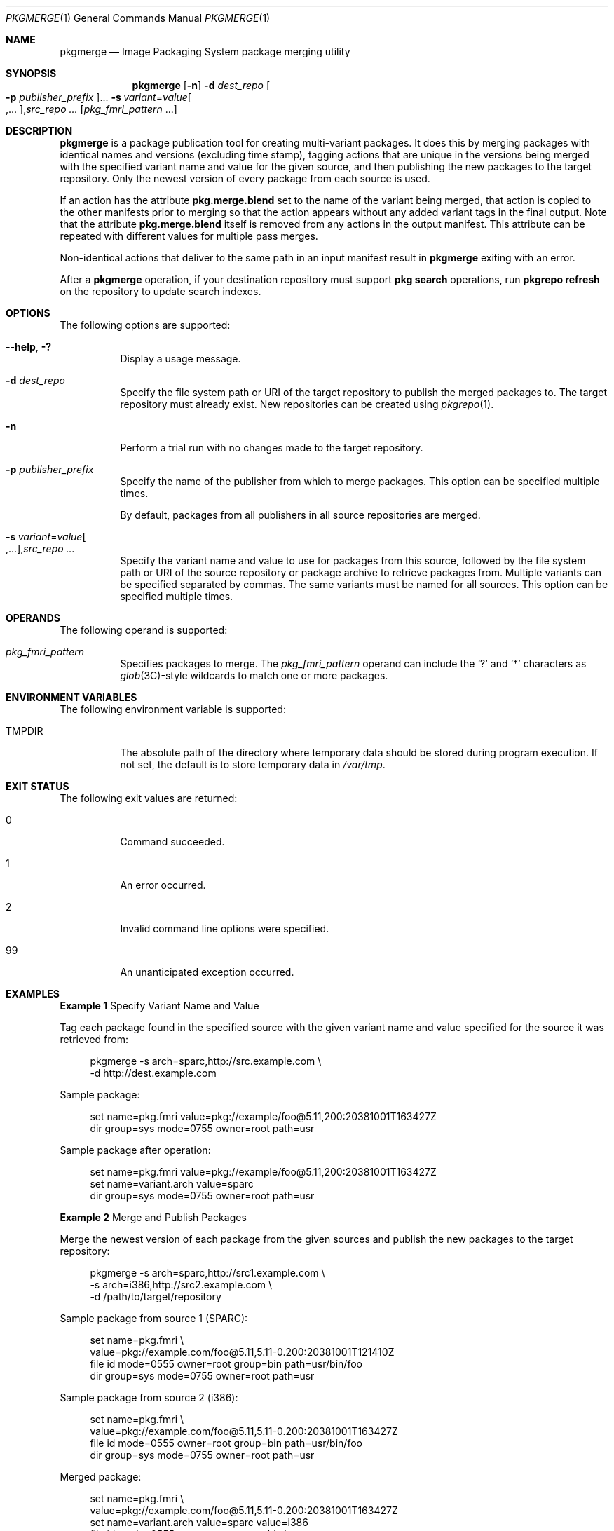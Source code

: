 .\" Copyright (c) 2007, 2013, Oracle and/or its affiliates. All rights reserved.
.\" Copyright 2022 OmniOS Community Edition (OmniOSce) Association.
.Dd February 17, 2022
.Dt PKGMERGE 1
.Os
.Sh NAME
.Nm pkgmerge
.Nd Image Packaging System package merging utility
.Sh SYNOPSIS
.Nm
.Op Fl n
.Fl d Ar dest_repo
.Oo Fl p Ar publisher_prefix Oc Ns \&...
.Sm off
.Fl s\~ Ar variant No \&= Ar value Oo \&,... Oc \&, Ar src_repo\~ \&...
.Sm on
.Op Ar pkg_fmri_pattern No \&...
.Sh DESCRIPTION
.Nm
is a package publication tool for creating multi-variant packages.
It does this by merging packages with identical names and versions
.Pq excluding time stamp ,
tagging actions that are unique in the versions being merged with the specified
variant name and value for the given source, and then publishing the new
packages to the target repository.
Only the newest version of every package from each source is used.
.Pp
If an action has the attribute
.Sy pkg.merge.blend
set to the name of the variant being merged, that action is copied to the other
manifests prior to merging so that the action appears without any added variant
tags in the final output.
Note that the attribute
.Sy pkg.merge.blend
itself is removed from any actions in the output manifest.
This attribute can be repeated with different values for multiple pass merges.
.Pp
Non-identical actions that deliver to the same path in an input manifest result
in
.Nm
exiting with an error.
.Pp
After a
.Nm
operation, if your destination repository must support
.Sy pkg search
operations, run
.Sy pkgrepo refresh
on the repository to update search indexes.
.Sh OPTIONS
The following options are supported:
.Bl -tag -width Ds
.It Fl \&-help , \&?
Display a usage message.
.It Fl d Ar dest_repo
Specify the file system path or URI of the target repository to publish the
merged packages to.
The target repository must already exist.
New repositories can be created using
.Xr pkgrepo 1 .
.It Fl n
Perform a trial run with no changes made to the target repository.
.It Fl p Ar publisher_prefix
Specify the name of the publisher from which to merge packages.
This option can be specified multiple times.
.Pp
By default, packages from all publishers in all source repositories are merged.
.It Xo
.Sm off
.Fl s\~ Ar variant No \&= Ar value Oo \&,... Oc \&, Ar src_repo\~ \&...
.Sm on
.Xc
Specify the variant name and value to use for packages from this source,
followed by the file system path or URI of the source repository or package
archive to retrieve packages from.
Multiple variants can be specified separated by commas.
The same variants must be named for all sources.
This option can be specified multiple times.
.El
.Sh OPERANDS
The following operand is supported:
.Bl -tag -width Ds
.It Ar pkg_fmri_pattern
Specifies packages to merge.
The
.Ar pkg_fmri_pattern
operand can include the
.Sq \&?
and
.Sq \&*
characters as
.Xr glob 3C Ns -style
wildcards to match one or more packages.
.El
.Sh ENVIRONMENT VARIABLES
The following environment variable is supported:
.Bl -tag -width Ds
.It Ev TMPDIR
The absolute path of the directory where temporary data should be stored during
program execution.
If not set, the default is to store temporary data in
.Pa /var/tmp .
.El
.Sh EXIT STATUS
The following exit values are returned:
.Bl -tag -width Ds
.It 0
Command succeeded.
.It 1
An error occurred.
.It 2
Invalid command line options were specified.
.It 99
An unanticipated exception occurred.
.El
.Sh EXAMPLES
.Sy Example 1 No Specify Variant Name and Value
.Pp
Tag each package found in the specified source with the given variant name and
value specified for the source it was retrieved from:
.Bd -literal -offset 4n
pkgmerge -s arch=sparc,http://src.example.com \e
    -d http://dest.example.com
.Ed
.Pp
Sample package:
.Bd -literal -offset 4n
set name=pkg.fmri value=pkg://example/foo@5.11,200:20381001T163427Z
dir group=sys mode=0755 owner=root path=usr
.Ed
.Pp
Sample package after operation:
.Bd -literal -offset 4n
set name=pkg.fmri value=pkg://example/foo@5.11,200:20381001T163427Z
set name=variant.arch value=sparc
dir group=sys mode=0755 owner=root path=usr
.Ed
.Pp
.Sy Example 2 No Merge and Publish Packages
.Pp
Merge the newest version of each package from the given sources and publish the
new packages to the target repository:
.Bd -literal -offset 4n
pkgmerge -s arch=sparc,http://src1.example.com \e
    -s arch=i386,http://src2.example.com \e
    -d /path/to/target/repository
.Ed
.Pp
Sample package from source 1
.Pq SPARC :
.Bd -literal -offset 4n
set name=pkg.fmri \e
  value=pkg://example.com/foo@5.11,5.11-0.200:20381001T121410Z
file id mode=0555 owner=root group=bin path=usr/bin/foo
dir group=sys mode=0755 owner=root path=usr
.Ed
.Pp
Sample package from source 2
.Pq i386 :
.Bd -literal -offset 4n
set name=pkg.fmri \e
  value=pkg://example.com/foo@5.11,5.11-0.200:20381001T163427Z
file id mode=0555 owner=root group=bin path=usr/bin/foo
dir group=sys mode=0755 owner=root path=usr
.Ed
.Pp
Merged package:
.Bd -literal -offset 4n
set name=pkg.fmri \e
  value=pkg://example.com/foo@5.11,5.11-0.200:20381001T163427Z
set name=variant.arch value=sparc value=i386
file id mode=0555 owner=root group=bin \e
  path=usr/bin/foo variant.arch=sparc
file id mode=0555 owner=root group=bin \e
  path=usr/bin/foo variant.arch=i386
dir group=sys mode=0755 owner=root path=usr
.Ed
.Pp
.Sy Example 3
Merge Debug and Non-Debug Packages for i386 and SPARC Systems
.Pp
Merge the newest version of each package in a set of debug and non-debug
repositories for i386 and SPARC systems:
.Bd -literal -offset 4n
pkgmerge -s arch=sparc,debug=false,/repo/sparc-nondebug \e
    -s arch=sparc,debug=true,/repo/sparc-debug \e
    -s arch=i386,debug=false,/repo/i386-nondebug \e
    -s arch=i386,debug=true,/repo/i386-debug \e
    -d /path/to/target/repository
.Ed
.Pp
Sample package from source 1
.Pq SPARC non-debug :
.Bd -literal -offset 4n
set name=pkg.fmri \e
  value=pkg://example.com/foo@5.11,5.11-0.200:20381001T121410Z
file id mode=0555 owner=root group=bin path=usr/bin/foo
dir group=sys mode=0755 owner=root path=usr
.Ed
.Pp
Sample package from source 2
.Pq SPARC debug :
.Bd -literal -offset 4n
set name=pkg.fmri \e
  value=pkg://example.com/foo@5.11,5.11-0.200:20381001T121411Z
file id mode=0555 owner=root group=bin path=usr/bin/foo
dir group=sys mode=0755 owner=root path=usr
.Ed
.Pp
Sample package from source 3
.Pq i386 non-debug :
.Bd -literal -offset 4n
set name=pkg.fmri \e
  value=pkg://example.com/foo@5.11,5.11-0.200:20381001T163427Z
file id mode=0555 owner=root group=bin path=usr/bin/foo
dir group=sys mode=0755 owner=root path=usr
.Ed
.Pp
Sample package from source 4
.Pq i386 debug :
.Bd -literal -offset 4n
set name=pkg.fmri \e
  value=pkg://example.com/foo@5.11,5.11-0.200:20381001T163428Z
file id mode=0555 owner=root group=bin path=usr/bin/foo
dir group=sys mode=0755 owner=root path=usr
.Ed
.Pp
Merged package:
.Bd -literal -offset 4n
set name=pkg.fmri \e
  value=pkg://example.com/foo@5.11,5.11-0.200:20381001T163428Z
set name=variant.arch value=sparc value=i386
set name=variant.debug value=false value=true
file id mode=0555 owner=root group=bin path=usr/bin/foo \e
  variant.arch=sparc variant.debug=false
file id mode=0555 owner=root group=bin path=usr/bin/foo \e
  variant.arch=sparc variant.debug=true
file id mode=0555 owner=root group=bin path=usr/bin/foo \e
  variant.arch=i386 variant.debug=false
file id mode=0555 owner=root group=bin path=usr/bin/foo \e
  variant.arch=i386 variant.debug=true
dir group=sys mode=0755 owner=root path=usr
.Ed
.Pp
.Sy Example 4 No Merge Using Sy pkg.merge.blend
.Pp
Merge packages for two architectures that do not collide, using the
.Sy pkg.merge.blend
attribute.
.Bd -literal -offset 4n
pkgmerge -s arch=sparc,http://src1/example.com \e
    -s arch=i386,http://src2.example.com \e
    -d /path/to/target/repository
.Ed
.Pp
Sample package from source 1
.Pq SPARC :
.Bd -literal -offset 4n
set name=pkg.fmri \e
  value=pkg://example.com/foo@5.11,5.11-0.200:20381001T121410Z
file 1d5eac1aab628317f9c088d21e4afda9c754bb76 mode=0555 owner=root \e
  group=bin path=usr/bin/sparc/foo pkg.merge.blend=arch
file d285ada5f3cae14ea00e97a8d99bd3e357caadc0 mode=0555 owner=root \e
  group=bin path=usr/bin/foo
dir group=sys mode=0755 owner=root path=usr
.Ed
.Pp
Sample package from source 2
.Pq i386 :
.Bd -literal -offset 4n
set name=pkg.fmri \e
  value=pkg://example.com/foo@5.11,5.11-0.200:20381001T163427Z
file a285ada5f3cae14ea00e97a8d99bd3e357cb0dca mode=0555 owner=root \e
  group=bin path=usr/bin/i386/foo pkg.merge.blend=arch
file d285ada5f3cae14ea00e97a8d99bd3e357caadc0 mode=0555 owner=root \e
  group=bin path=usr/bin/foo
dir group=sys mode=0755 owner=root path=usr
.Ed
.Pp
Merged package:
.Bd -literal -offset 4n
set name=pkg.fmri \e
  value=pkg://example.com/foo@5.11,5.11-0.200:20381001T163427Z
set name=variant.arch value=sparc value=i386
file d285ada5f3cae14ea00e97a8d99bd3e357caadc0 mode=0555 owner=root \e
  group=bin path=usr/bin/foo
file a285ada5f3cae14ea00e97a8d99bd3e357cb0dca mode=0555 owner=root \e
  group=bin path=usr/bin/i386/foo
file 1d5eac1aab628317f9c088d21e4afda9c754bb76 mode=0555 owner=root \e
  group=bin path=usr/bin/sparc/foo
dir group=sys mode=0755 owner=root path=usr
.Ed
.Pp
.Sy Example 5 No Merge Packages With Different Publisher Prefixes
.Pp
Merge only packages with the
.Sy dev
prefix, even though other packages in these repositories have the
.Sy example.com
prefix.
.Bd -literal -offset 4n
pkgmerge -p dev -s arch=sparc,http://src1.example.com \e
    -s arch=i386,http://src2.example.com \e
    -d /path/to/target/repository
.Ed
.Sh SEE ALSO
.Xr pkg 1 ,
.Xr pkgrepo 1 ,
.Xr glob 3C ,
.Xr pkg 7
